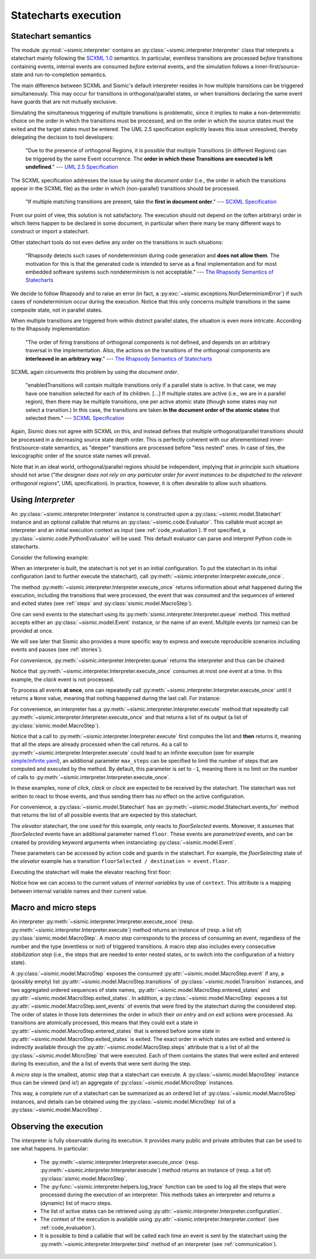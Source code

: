 Statecharts execution
=====================

.. _semantic:

Statechart semantics
--------------------

The module :py:mod:`~sismic.interpreter` contains an :py:class:`~sismic.interpreter.Interpreter` class that
interprets a statechart mainly following the `SCXML 1.0 <http://www.w3.org/TR/scxml/>`__ semantics.
In particular, eventless transitions are processed *before* transitions containing events, internal events are consumed
*before* external events, and the simulation follows a inner-first/source-state and run-to-completion semantics.

The main difference between SCXML and Sismic's default interpreter resides in how multiple transitions
can be triggered simultaneously. This may occur for transitions in orthogonal/parallel states, or when transitions declaring the same event have guards that are not mutually exclusive.

Simulating the simultaneous triggering of multiple transitions is problematic,
since it implies to make a non-deterministic choice on the order in which the transitions must be processed,
and on the order in which the source states must the exited and the target states must be entered.
The UML 2.5 specification explicitly leaves this issue unresolved, thereby delegating the decision to tool developers:

    "Due to the presence of orthogonal Regions, it is possible that multiple Transitions (in different Regions) can be
    triggered by the same Event occurrence. The **order in which these Transitions are executed is left undefined**."
    --- `UML 2.5 Specification <http://www.omg.org/cgi-bin/doc?formal/15-03-01.pdf>`__

The SCXML specification addresses the issue by using the *document order* (i.e., the order in which the transitions
appear in the SCXML file) as the order in which (non-parallel) transitions should be processed.

    "If multiple matching transitions are present, take the **first in document order**."
    --- `SCXML Specification <http://www.w3.org/TR/scxml/#AlgorithmforSCXMLInterpretation>`__

From our point of view, this solution is not satisfactory.
The execution should not depend on the (often arbitrary) order in which items happen to be declared in some document,
in particular when there many be many different ways to construct or import a statechart.

Other statechart tools do not even define any order on the transitions in such situations:

    "Rhapsody detects such cases of nondeterminism during code generation
    and **does not allow them**. The motivation for this is that the generated code
    is intended to serve as a final implementation and for most embedded software
    systems such nondeterminism is not acceptable."
    --- `The Rhapsody Semantics of Statecharts <http://research.microsoft.com/pubs/148785/charts04.pdf>`__

We decide to follow Rhapsody and to raise an error (in fact, a :py:exc:`~sismic.exceptions.NonDeterminismError`) if such cases of
nondeterminism occur during the execution. Notice that this only concerns multiple transitions in the same
composite state, not in parallel states.

When multiple transitions are triggered from within distinct parallel states, the situation is even more intricate.
According to the Rhapsody implementation:

    "The order of firing transitions of orthogonal components is not defined, and
    depends on an arbitrary traversal in the implementation. Also, the actions on
    the transitions of the orthogonal components are **interleaved in an arbitrary
    way**."
    --- `The Rhapsody Semantics of Statecharts <http://research.microsoft.com/pubs/148785/charts04.pdf>`__

SCXML again circumvents this problem by using the *document order*.

    "enabledTransitions will contain multiple transitions only if a parallel state is active.
    In that case, we may have one transition selected for each of its children. [...]
    If multiple states are active (i.e., we are in a parallel region), then there may be multiple transitions,
    one per active atomic state (though some states may not select a transition.) In this case, the
    transitions are taken **in the document order of the atomic states** that selected them."
    --- `SCXML Specification <http://www.w3.org/TR/scxml/#AlgorithmforSCXMLInterpretation>`__

Again, Sismic does not agree with SCXML on this, and instead defines that multiple orthogonal/parallel transitions
should be processed in a decreasing source state depth order.
This is perfectly coherent with our aforementioned inner-first/source-state semantics, as "deeper" transitions are processed
before "less nested" ones. In case of ties, the lexicographic order of the source state names will prevail.

Note that in an ideal world, orthogonal/parallel regions should be independent, implying that *in principle* such situations should not
arise ("*the designer does not rely on any particular order for event instances to be dispatched
to the relevant orthogonal regions*", UML specification). In practice, however, it is often desirable to allow such situations.


Using *Interpreter*
-------------------

An :py:class:`~sismic.interpreter.Interpreter` instance is constructed upon a :py:class:`~sismic.model.Statechart`
instance and an optional callable that returns an :py:class:`~sismic.code.Evaluator`.
This callable must accept an interpreter and an initial execution context as input (see :ref:`code_evaluation`).
If not specified, a :py:class:`~sismic.code.PythonEvaluator` will be used.
This default evaluator can parse and interpret Python code in statecharts.

Consider the following example:

.. testsetup:: interpreter

    from sismic.io import import_from_yaml
    from sismic.interpreter import Interpreter

    # Load statechart from yaml file
    with open('examples/elevator/elevator.yaml') as f:
        elevator = import_from_yaml(f)

    # Create an interpreter for this statechart
    interpreter = Interpreter(elevator)

When an interpreter is built, the statechart is not yet in an initial configuration.
To put the statechart in its initial configuration (and to further execute the statechart),
call :py:meth:`~sismic.interpreter.Interpreter.execute_once`.

.. testcode:: interpreter

    print('Before:', interpreter.configuration)

    step = interpreter.execute_once()

    print('After:', interpreter.configuration)

.. testoutput:: interpreter

    Before: []
    After: ['active', 'floorListener', 'movingElevator', 'doorsOpen', 'floorSelecting']

The method :py:meth:`~sismic.interpreter.Interpreter.execute_once` returns information about what happened
during the execution, including the transitions that were processed, the event that was consumed and the
sequences of entered and exited states (see :ref:`steps` and :py:class:`sismic.model.MacroStep`).

.. testcode:: interpreter

    for attribute in ['event', 'transitions', 'entered_states', 'exited_states', 'sent_events']:
        print('{}: {}'.format(attribute, getattr(step, attribute)))

.. testoutput:: interpreter

    event: None
    transitions: []
    entered_states: ['active', ...]
    exited_states: []
    sent_events: []


One can send events to the statechart using its :py:meth:`sismic.interpreter.Interpreter.queue` method.
This method accepts either an :py:class:`~sismic.model.Event` instance, or the name of an event.
Multiple events (or names) can be provided at once.

.. testcode:: interpreter

    from sismic.model import Event

    interpreter.queue(Event('click'))
    interpreter.execute_once()  # Process the "click" event

    interpreter.queue('clack')  # An event name can be provided as well
    interpreter.execute_once()  # Process the "clack" event

    interpreter.queue('click', 'clack')
    interpreter.execute_once()  # Process "click"
    interpreter.execute_once()  # Process "clack"

We will see later that Sismic also provides a more specific way to express and execute reproducible scenarios
including events and pauses (see :ref:`stories`).

For convenience, :py:meth:`~sismic.interpreter.Interpreter.queue` returns the interpreter and thus can be chained:

.. testcode:: interpreter

    interpreter.queue('click', 'clack').execute_once()

Notice that :py:meth:`~sismic.interpreter.Interpreter.execute_once` consumes at most one event at a time.
In this example, the *clack* event is not processed.

To process all events **at once**, one can repeatedly call :py:meth:`~sismic.interpreter.Interpreter.execute_once` until
it returns a ``None`` value, meaning that nothing happened during the last call. For instance:

.. testcode:: interpreter

    while interpreter.execute_once():
      pass

For convenience, an interpreter has a :py:meth:`~sismic.interpreter.Interpreter.execute` method that repeatedly
call :py:meth:`~sismic.interpreter.Interpreter.execute_once` and that returns a list of its output (a list of
:py:class:`sismic.model.MacroStep`).

.. testcode:: interpreter

    from sismic.model import MacroStep

    interpreter.queue('click', 'clack')

    for step in interpreter.execute():
      assert isinstance(step, MacroStep)

Notice that a call to :py:meth:`~sismic.interpreter.Interpreter.execute` first computes the list and **then** returns
it, meaning that all the steps are already processed when the call returns.
As a call to :py:meth:`~sismic.interpreter.Interpreter.execute` could lead to an infinite execution
(see for example `simple/infinite.yaml <https://github.com/AlexandreDecan/sismic/blob/master/tests/yaml/infinite.yaml>`__),
an additional parameter ``max_steps`` can be specified to limit the number of steps that are computed
and executed by the method. By default, this parameter is set to ``-1``, meaning there is no limit on the number
of calls to :py:meth:`~sismic.interpreter.Interpreter.execute_once`.

.. testcode:: interpreter

    interpreter.queue('click', 'clack', 'clock')
    assert len(interpreter.execute(max_steps=2)) <= 2

    # 'clock' is not yet processed
    assert len(interpreter.execute()) == 1

In these examples, none of *click*, *clack* or *clock* are expected to be received by the statechart.
The statechart was not written to react to those events, and thus sending them has no effect on the active
configuration.

For convenience, a :py:class:`~sismic.model.Statechart` has an :py:meth:`~sismic.model.Statechart.events_for` method
that returns the list of all possible events that are expected by this statechart.

.. testcode:: interpreter

    print(elevator.events_for(interpreter.configuration))

.. testoutput:: interpreter

    ['floorSelected']

The *elevator* statechart, the one used for this example, only reacts to *floorSelected* events.
Moreover, it assumes that *floorSelected* events have an additional parameter named ``floor``.
These events are *parametrized* events, and can be created by providing keyword arguments when
instanciating :py:class:`~sismic.model.Event`.

.. testcode:: interpreter

    selecting_floor = Event('floorSelected', floor=1)

These parameters can be accessed by action code and guards in the statechart.
For example, the *floorSelecting* state of the *elevator* example has a transition
``floorSelected / destination = event.floor``.

Executing the statechart will make the elevator reaching first floor:

.. testcode:: interpreter

    print('Current floor is', interpreter.context['current'])

    interpreter.queue(selecting_floor).execute()
    print('Current floor is', interpreter.context['current'])

.. testoutput:: interpreter

    Current floor is 0
    Current floor is 1

Notice how we can access to the current values of *internal variables* by use of ``context``.
This attribute is a mapping between internal variable names and their current value.


.. _steps:

Macro and micro steps
---------------------

An interpreter :py:meth:`~sismic.interpreter.Interpreter.execute_once`
(resp. :py:meth:`~sismic.interpreter.Interpreter.execute`) method returns
an instance of (resp. a list of) :py:class:`sismic.model.MacroStep`.
A *macro step* corresponds to the process of consuming an event, regardless of the number and the type (eventless or not)
of triggered transitions. A macro step also includes every consecutive *stabilization step*
(i.e., the steps that are needed to enter nested states, or to switch into the configuration of a history state).

A :py:class:`~sismic.model.MacroStep` exposes the consumed :py:attr:`~sismic.model.MacroStep.event` if any, a (possibly
empty) list :py:attr:`~sismic.model.MacroStep.transitions` of :py:class:`~sismic.model.Transition` instances,
and two aggregated ordered sequences of state names, :py:attr:`~sismic.model.MacroStep.entered_states` and
:py:attr:`~sismic.model.MacroStep.exited_states`.
In addition, a :py:class:`~sismic.model.MacroStep` exposes a list :py:attr:`~sismic.model.MacroStep.sent_events` of
events that were fired by the statechart during the considered step.
The order of states in those lists determines the order in which their *on entry* and *on exit* actions were processed.
As transitions are atomically processed, this means that they could exit a state in
:py:attr:`~sismic.model.MacroStep.entered_states` that is entered before some state in
:py:attr:`~sismic.model.MacroStep.exited_states` is exited.
The exact order in which states are exited and entered is indirectly available through the
:py:attr:`~sismic.model.MacroStep.steps` attribute that is a list of all the :py:class:`~sismic.model.MicroStep`
that were executed. Each of them contains the states that were exited and entered during its execution, and the a list
of events that were sent during the step.

A *micro step* is the smallest, atomic step that a statechart can execute.
A :py:class:`~sismic.model.MacroStep` instance thus can be viewed (and is!) an aggregate of
:py:class:`~sismic.model.MicroStep` instances.

This way, a complete *run* of a statechart can be summarized as an ordered list of
:py:class:`~sismic.model.MacroStep` instances,
and details can be obtained using the :py:class:`~sismic.model.MicroStep` list of a
:py:class:`~sismic.model.MacroStep`.


Observing the execution
-----------------------

The interpreter is fully observable during its execution. It provides many public and private attributes
that can be used to see what happens. In particular:

 - The :py:meth:`~sismic.interpreter.Interpreter.execute_once` (resp. :py:meth:`~sismic.interpreter.Interpreter.execute`)
   method returns an instance of (resp. a list of) :py:class:`sismic.model.MacroStep`.
 - The :py:func:`~sismic.interpreter.helpers.log_trace` function can be used to log all the steps that were processed during the
   execution of an interpreter. This methods takes an interpreter and returns a (dynamic) list of macro steps.
 - The list of active states can be retrieved using :py:attr:`~sismic.interpreter.Interpreter.configuration`.
 - The context of the execution is available using :py:attr:`~sismic.interpreter.Interpreter.context`
   (see :ref:`code_evaluation`).
 - It is possible to bind a callable that will be called each time an event is sent by the statechart using
   the :py:meth:`~sismic.interpreter.Interpreter.bind` method of an interpreter (see :ref:`communication`).